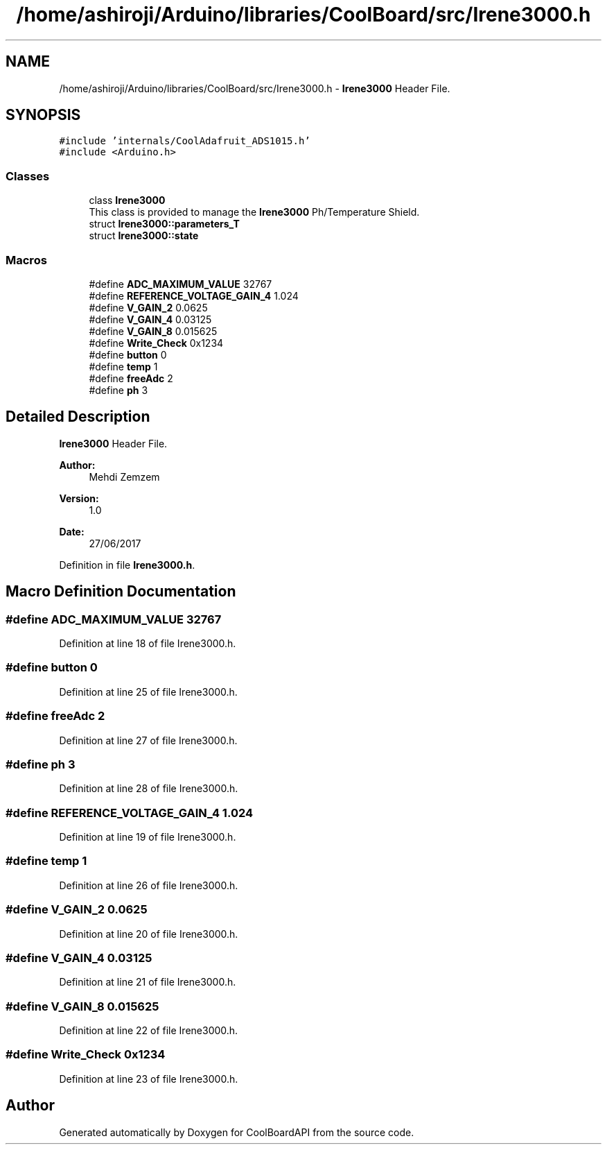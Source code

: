 .TH "/home/ashiroji/Arduino/libraries/CoolBoard/src/Irene3000.h" 3 "Thu Aug 17 2017" "CoolBoardAPI" \" -*- nroff -*-
.ad l
.nh
.SH NAME
/home/ashiroji/Arduino/libraries/CoolBoard/src/Irene3000.h \- \fBIrene3000\fP Header File\&.  

.SH SYNOPSIS
.br
.PP
\fC#include 'internals/CoolAdafruit_ADS1015\&.h'\fP
.br
\fC#include <Arduino\&.h>\fP
.br

.SS "Classes"

.in +1c
.ti -1c
.RI "class \fBIrene3000\fP"
.br
.RI "This class is provided to manage the \fBIrene3000\fP Ph/Temperature Shield\&. "
.ti -1c
.RI "struct \fBIrene3000::parameters_T\fP"
.br
.ti -1c
.RI "struct \fBIrene3000::state\fP"
.br
.in -1c
.SS "Macros"

.in +1c
.ti -1c
.RI "#define \fBADC_MAXIMUM_VALUE\fP   32767"
.br
.ti -1c
.RI "#define \fBREFERENCE_VOLTAGE_GAIN_4\fP   1\&.024"
.br
.ti -1c
.RI "#define \fBV_GAIN_2\fP   0\&.0625"
.br
.ti -1c
.RI "#define \fBV_GAIN_4\fP   0\&.03125"
.br
.ti -1c
.RI "#define \fBV_GAIN_8\fP   0\&.015625"
.br
.ti -1c
.RI "#define \fBWrite_Check\fP   0x1234"
.br
.ti -1c
.RI "#define \fBbutton\fP   0"
.br
.ti -1c
.RI "#define \fBtemp\fP   1"
.br
.ti -1c
.RI "#define \fBfreeAdc\fP   2"
.br
.ti -1c
.RI "#define \fBph\fP   3"
.br
.in -1c
.SH "Detailed Description"
.PP 
\fBIrene3000\fP Header File\&. 


.PP
\fBAuthor:\fP
.RS 4
Mehdi Zemzem 
.RE
.PP
\fBVersion:\fP
.RS 4
1\&.0 
.RE
.PP
\fBDate:\fP
.RS 4
27/06/2017 
.RE
.PP

.PP
Definition in file \fBIrene3000\&.h\fP\&.
.SH "Macro Definition Documentation"
.PP 
.SS "#define ADC_MAXIMUM_VALUE   32767"

.PP
Definition at line 18 of file Irene3000\&.h\&.
.SS "#define button   0"

.PP
Definition at line 25 of file Irene3000\&.h\&.
.SS "#define freeAdc   2"

.PP
Definition at line 27 of file Irene3000\&.h\&.
.SS "#define ph   3"

.PP
Definition at line 28 of file Irene3000\&.h\&.
.SS "#define REFERENCE_VOLTAGE_GAIN_4   1\&.024"

.PP
Definition at line 19 of file Irene3000\&.h\&.
.SS "#define temp   1"

.PP
Definition at line 26 of file Irene3000\&.h\&.
.SS "#define V_GAIN_2   0\&.0625"

.PP
Definition at line 20 of file Irene3000\&.h\&.
.SS "#define V_GAIN_4   0\&.03125"

.PP
Definition at line 21 of file Irene3000\&.h\&.
.SS "#define V_GAIN_8   0\&.015625"

.PP
Definition at line 22 of file Irene3000\&.h\&.
.SS "#define Write_Check   0x1234"

.PP
Definition at line 23 of file Irene3000\&.h\&.
.SH "Author"
.PP 
Generated automatically by Doxygen for CoolBoardAPI from the source code\&.
